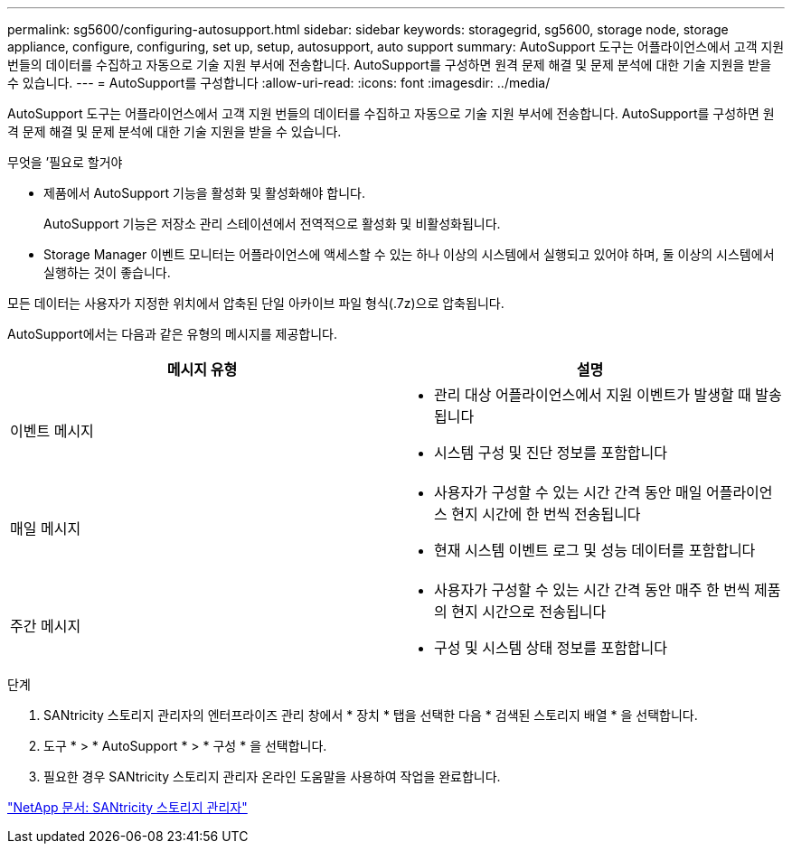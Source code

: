 ---
permalink: sg5600/configuring-autosupport.html 
sidebar: sidebar 
keywords: storagegrid, sg5600, storage node, storage appliance, configure, configuring, set up, setup, autosupport, auto support 
summary: AutoSupport 도구는 어플라이언스에서 고객 지원 번들의 데이터를 수집하고 자동으로 기술 지원 부서에 전송합니다. AutoSupport를 구성하면 원격 문제 해결 및 문제 분석에 대한 기술 지원을 받을 수 있습니다. 
---
= AutoSupport를 구성합니다
:allow-uri-read: 
:icons: font
:imagesdir: ../media/


[role="lead"]
AutoSupport 도구는 어플라이언스에서 고객 지원 번들의 데이터를 수집하고 자동으로 기술 지원 부서에 전송합니다. AutoSupport를 구성하면 원격 문제 해결 및 문제 분석에 대한 기술 지원을 받을 수 있습니다.

.무엇을 &#8217;필요로 할거야
* 제품에서 AutoSupport 기능을 활성화 및 활성화해야 합니다.
+
AutoSupport 기능은 저장소 관리 스테이션에서 전역적으로 활성화 및 비활성화됩니다.

* Storage Manager 이벤트 모니터는 어플라이언스에 액세스할 수 있는 하나 이상의 시스템에서 실행되고 있어야 하며, 둘 이상의 시스템에서 실행하는 것이 좋습니다.


모든 데이터는 사용자가 지정한 위치에서 압축된 단일 아카이브 파일 형식(.7z)으로 압축됩니다.

AutoSupport에서는 다음과 같은 유형의 메시지를 제공합니다.

|===
| 메시지 유형 | 설명 


 a| 
이벤트 메시지
 a| 
* 관리 대상 어플라이언스에서 지원 이벤트가 발생할 때 발송됩니다
* 시스템 구성 및 진단 정보를 포함합니다




 a| 
매일 메시지
 a| 
* 사용자가 구성할 수 있는 시간 간격 동안 매일 어플라이언스 현지 시간에 한 번씩 전송됩니다
* 현재 시스템 이벤트 로그 및 성능 데이터를 포함합니다




 a| 
주간 메시지
 a| 
* 사용자가 구성할 수 있는 시간 간격 동안 매주 한 번씩 제품의 현지 시간으로 전송됩니다
* 구성 및 시스템 상태 정보를 포함합니다


|===
.단계
. SANtricity 스토리지 관리자의 엔터프라이즈 관리 창에서 * 장치 * 탭을 선택한 다음 * 검색된 스토리지 배열 * 을 선택합니다.
. 도구 * > * AutoSupport * > * 구성 * 을 선택합니다.
. 필요한 경우 SANtricity 스토리지 관리자 온라인 도움말을 사용하여 작업을 완료합니다.


http://mysupport.netapp.com/documentation/productlibrary/index.html?productID=61197["NetApp 문서: SANtricity 스토리지 관리자"^]
